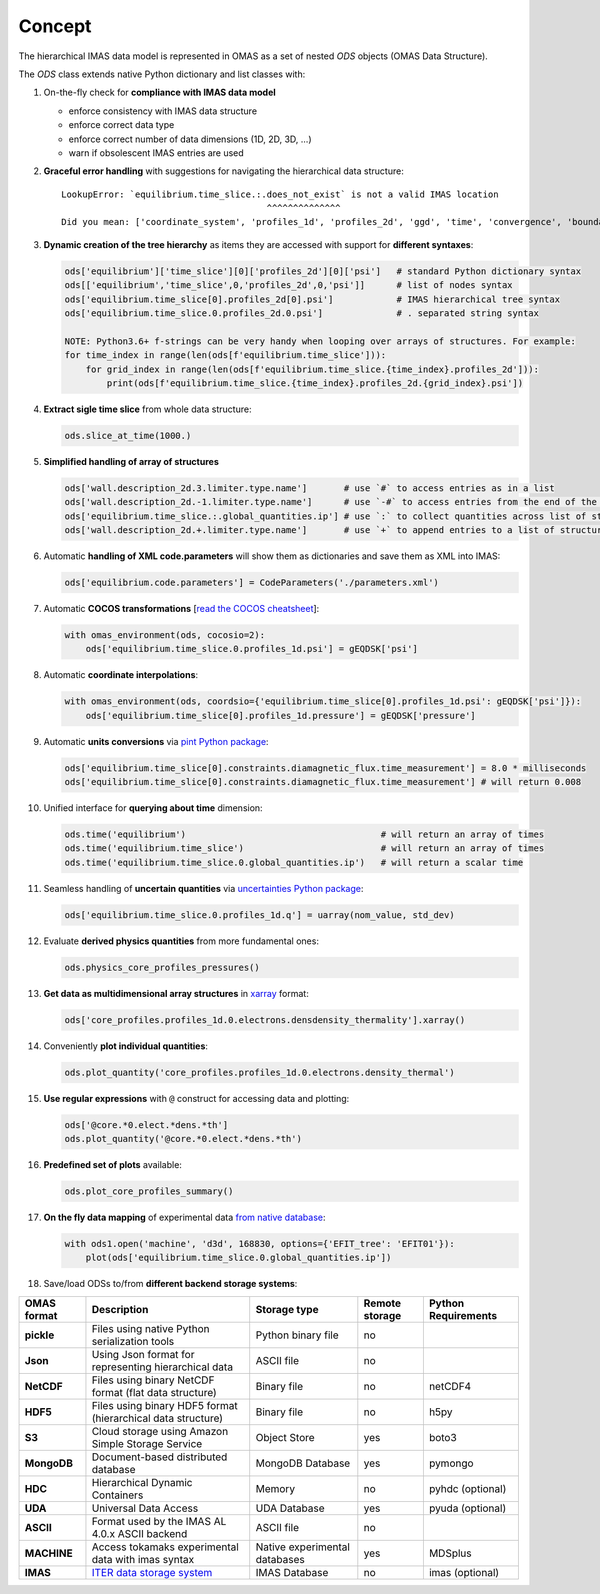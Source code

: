 Concept
=======
.. _concept:

The hierarchical IMAS data model is represented in OMAS as a set of nested `ODS` objects (OMAS Data Structure).

The `ODS` class extends native Python dictionary and list classes with:

1. On-the-fly check for **compliance with IMAS data model**

   * enforce consistency with IMAS data structure

   * enforce correct data type

   * enforce correct number of data dimensions (1D, 2D, 3D, ...)

   * warn if obsolescent IMAS entries are used

2. **Graceful error handling** with suggestions for navigating the hierarchical data structure::

    LookupError: `equilibrium.time_slice.:.does_not_exist` is not a valid IMAS location
                                           ^^^^^^^^^^^^^^
    Did you mean: ['coordinate_system', 'profiles_1d', 'profiles_2d', 'ggd', 'time', 'convergence', 'boundary', 'global_quantities', 'constraints']

3. **Dynamic creation of the tree hierarchy** as items they are accessed with support for **different syntaxes**:

   .. code-block:: python

       ods['equilibrium']['time_slice'][0]['profiles_2d'][0]['psi']   # standard Python dictionary syntax
       ods[['equilibrium','time_slice',0,'profiles_2d',0,'psi']]      # list of nodes syntax
       ods['equilibrium.time_slice[0].profiles_2d[0].psi']            # IMAS hierarchical tree syntax
       ods['equilibrium.time_slice.0.profiles_2d.0.psi']              # . separated string syntax

       NOTE: Python3.6+ f-strings can be very handy when looping over arrays of structures. For example:
       for time_index in range(len(ods[f'equilibrium.time_slice'])):
           for grid_index in range(len(ods[f'equilibrium.time_slice.{time_index}.profiles_2d'])):
               print(ods[f'equilibrium.time_slice.{time_index}.profiles_2d.{grid_index}.psi'])

4. **Extract sigle time slice** from whole data structure:

   .. code-block:: python

       ods.slice_at_time(1000.)

5. **Simplified handling of array of structures**

   .. code-block:: python

       ods['wall.description_2d.3.limiter.type.name']       # use `#` to access entries as in a list
       ods['wall.description_2d.-1.limiter.type.name']      # use `-#` to access entries from the end of the list
       ods['equilibrium.time_slice.:.global_quantities.ip'] # use `:` to collect quantities across list of structures
       ods['wall.description_2d.+.limiter.type.name']       # use `+` to append entries to a list of structures

6. Automatic **handling of XML code.parameters** will show them as dictionaries and save them as XML into IMAS:

   .. code-block:: python

        ods['equilibrium.code.parameters'] = CodeParameters('./parameters.xml')

7. Automatic **COCOS transformations** [`read the COCOS cheatsheet <https://docs.google.com/document/d/1-efimTbI55SjxL_yE_GKSmV4GEvdzai7mAj5UYLLUXw/edit?usp=sharing>`_]:

   .. code-block:: python

       with omas_environment(ods, cocosio=2):
           ods['equilibrium.time_slice.0.profiles_1d.psi'] = gEQDSK['psi']

8. Automatic **coordinate interpolations**:

   .. code-block:: python

       with omas_environment(ods, coordsio={'equilibrium.time_slice[0].profiles_1d.psi': gEQDSK['psi']}):
           ods['equilibrium.time_slice[0].profiles_1d.pressure'] = gEQDSK['pressure']

9. Automatic **units conversions** via `pint Python package <http://pint.readthedocs.io/en/latest/>`_:

   .. code-block:: python

       ods['equilibrium.time_slice[0].constraints.diamagnetic_flux.time_measurement'] = 8.0 * milliseconds
       ods['equilibrium.time_slice[0].constraints.diamagnetic_flux.time_measurement'] # will return 0.008

10. Unified interface for **querying about time** dimension:

    .. code-block:: python

        ods.time('equilibrium')                                     # will return an array of times
        ods.time('equilibrium.time_slice')                          # will return an array of times
        ods.time('equilibrium.time_slice.0.global_quantities.ip')   # will return a scalar time

11. Seamless handling of **uncertain quantities** via `uncertainties Python package <https://github.com/lebigot/uncertainties>`_:

    .. code-block:: python

        ods['equilibrium.time_slice.0.profiles_1d.q'] = uarray(nom_value, std_dev)

12. Evaluate **derived physics quantities** from more fundamental ones:

    .. code-block:: python

        ods.physics_core_profiles_pressures()

13. **Get data as multidimensional array structures** in `xarray <http://xarray.pydata.org/en/stable/>`_ format:

    .. code-block:: python

        ods['core_profiles.profiles_1d.0.electrons.densdensity_thermality'].xarray()

14. Conveniently **plot individual quantities**:

    .. code-block:: python

        ods.plot_quantity('core_profiles.profiles_1d.0.electrons.density_thermal')

15. **Use regular expressions** with ``@`` construct for accessing data and plotting:

    .. code-block:: python

        ods['@core.*0.elect.*dens.*th']
        ods.plot_quantity('@core.*0.elect.*dens.*th')

16. **Predefined set of plots** available:

    .. code-block:: python
    
        ods.plot_core_profiles_summary()

17. **On the fly data mapping** of experimental data `from native database <https://github.com/gafusion/omas/blob/master/omas/machine_mappings/d3d.json>`_:

    .. code-block:: python

        with ods1.open('machine', 'd3d', 168830, options={'EFIT_tree': 'EFIT01'}):
            plot(ods['equilibrium.time_slice.0.global_quantities.ip'])

18. Save/load ODSs to/from **different backend storage systems**:

.. _omas_formats:

+---------------+--------------------------------------------------------------------------------------+-------------------------------+----------------+-----------------------+
| OMAS format   | Description                                                                          | Storage type                  | Remote storage |  Python Requirements  |
+===============+======================================================================================+===============================+================+=======================+
| **pickle**    | Files using native Python serialization tools                                        | Python binary file            |       no       |                       |
+---------------+--------------------------------------------------------------------------------------+-------------------------------+----------------+-----------------------+
| **Json**      | Using Json format for representing hierarchical data                                 | ASCII file                    |       no       |                       |
+---------------+--------------------------------------------------------------------------------------+-------------------------------+----------------+-----------------------+
| **NetCDF**    | Files using binary NetCDF format (flat data structure)                               | Binary file                   |       no       |        netCDF4        |
+---------------+--------------------------------------------------------------------------------------+-------------------------------+----------------+-----------------------+
| **HDF5**      | Files using binary HDF5 format (hierarchical data structure)                         | Binary file                   |       no       |          h5py         |
+---------------+--------------------------------------------------------------------------------------+-------------------------------+----------------+-----------------------+
| **S3**        | Cloud storage using Amazon Simple Storage Service                                    | Object Store                  |       yes      |         boto3         |
+---------------+--------------------------------------------------------------------------------------+-------------------------------+----------------+-----------------------+
| **MongoDB**   | Document-based distributed database                                                  | MongoDB Database              |       yes      |        pymongo        |
+---------------+--------------------------------------------------------------------------------------+-------------------------------+----------------+-----------------------+
| **HDC**       | Hierarchical Dynamic Containers                                                      | Memory                        |       no       |   pyhdc (optional)    |
+---------------+--------------------------------------------------------------------------------------+-------------------------------+----------------+-----------------------+
| **UDA**       | Universal Data Access                                                                | UDA Database                  |       yes      |   pyuda (optional)    |
+---------------+--------------------------------------------------------------------------------------+-------------------------------+----------------+-----------------------+
| **ASCII**     | Format used by the IMAS AL 4.0.x ASCII backend                                       | ASCII file                    |       no       |                       |
+---------------+--------------------------------------------------------------------------------------+-------------------------------+----------------+-----------------------+
| **MACHINE**   | Access tokamaks experimental data with imas syntax                                   | Native experimental databases |       yes      |    MDSplus            |
+---------------+--------------------------------------------------------------------------------------+-------------------------------+----------------+-----------------------+
| **IMAS**      | `ITER data storage system <https://user.iter.org/?uid=YSQENW&action=get_document>`_  | IMAS Database                 |       no       |    imas (optional)    |
+---------------+--------------------------------------------------------------------------------------+-------------------------------+----------------+-----------------------+